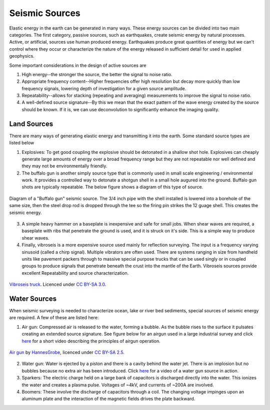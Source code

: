 .. _seismic_sources:

Seismic Sources
***************

Elastic energy in the earth can be generated in many ways. These energy sources can be divided into two main categories. The first category, passive sources, such as earthquakes, create seismic energy by natural processes. Active, or artificial, sources use human produced energy. Earthquakes produce great quantities of energy but we can't control where they occur or characterize the nature of the energy released in sufficient detail for used in applied geophysics.

Some important considerations in the design of active sources are

1. High energy--the stronger the source, the better the signal to noise ratio.

2. Appropriate frequency content--Higher frequencies offer high resolution but decay more quickly than low frequency signals, lowering depth of investigation for a given source amplitude.

3. Repeatability--allows for stacking (repeating and averaging) measurements to improve the signal to noise ratio.

4. A well-defined source signature--By this we mean that the exact pattern of the wave energy created by the source should be known. If it is, we can use deconvolution to significantly enhance the imaging quality.

Land Sources
------------

There are many ways of generating elastic energy and transmitting it into the earth. Some standard source types are listed below

1. Explosives: To get good coupling the explosive should be detonated in a shallow shot hole. Explosives can cheaply generate large amounts of energy over a broad frequency range but they are not repeatable nor well defined and they may not be environmentally friendly.

2. The buffalo gun is another simply source type that is commonly used in small scale engineering / environmental work. It provides a controlled way to detonate a shotgun shell in a small hole augured into the ground. Buffalo gun shots are typically repeatable. The below figure shows a diagram of this type of source.

.. figure:: ./images/BuffaloGun.gif
    :align: center

    Diagram of a "Buffalo gun" seismic source. The 3/4 inch pipe with the shell installed is lowered into a borehole of the same size, then the steel drop rod is dropped through the tee so the firing pin strikes the 12 guage shell. This creates the seismic energy.

3. A simple heavy hammer on a baseplate is inexpensive and safe for small jobs. When shear waves are required, a baseplate with ribs that penetrate the ground is used, and it is struck on it's side. This is a simple way to produce shear waves.

4. Finally, vibroseis is a more expensive source used mainly for reflection surveying. The input is a frequency varying sinusoid (called a chirp signal). Multiple vibrators are often used. There are systems ranging in size from handheld units like pavement packers through to massive special purpose trucks that can be used singly or in coupled groups to produce signals that penetrate beneath the crust into the mantle of the Earth. Vibroseis sources provide excellent Repeatability and source characterization.

.. figure:: ./images/Vibroseis.jpg
    :align: center
    
    `Vibroseis truck <https://en.wikipedia.org/wiki/Seismic_source#/media/File:Vibroseis.jpg>`_. Licenced under `CC BY-SA 3.0`_.


Water Sources
-------------

When seismic surveying is needed to characterize ocean, lake or river bed sediments, special sources of seismic energy are required. A few of these are listed here:

1. Air gun: Compressed air is released to the water, forming a bubble. As the bubble rises to the surface it pulsates creating an extended source signature. See figure below for an airgun used in a large industrial survey and click `here <https://www.youtube.com/watch?v=IZzd7wDQbIU>`__ for a short video describing the principles of airgun operation.

.. figure:: ./images/800px-Air_gun_hg.jpg
    :align: center
    
    `Air gun <https://en.wikipedia.org/wiki/Seismic_source#/media/File:Air_gun_hg.jpg>`_ by `HannesGrobe <https://commons.wikimedia.org/wiki/User:Hgrobe>`_, licenced under `CC BY-SA 2.5`_.

2. Water gun: Water is ejected by a piston and there is a cavity behind the water jet. There is an implosion but no bubbles because no extra air has been introduced. Click `here <https://vimeo.com/70134132>`__ for a video of a water gun source in action.

3. Sparkers: The electric charge held on a large bank of capacitors is discharged directly into the water. This ionizes the water and creates a plasma pulse. Voltages of ~4kV, and currents of ~200A are involved.

4. Boomers: These involve the discharge of capacitors through a coil.  The changing voltage impinges upon an aluminum plate and the interaction of the magnetic fields drives the plate backward.

.. _CC BY-SA 3.0: https://creativecommons.org/licenses/by-sa/3.0/.

.. _CC BY-SA 2.5: http://creativecommons.org/licenses/by-sa/2.5

